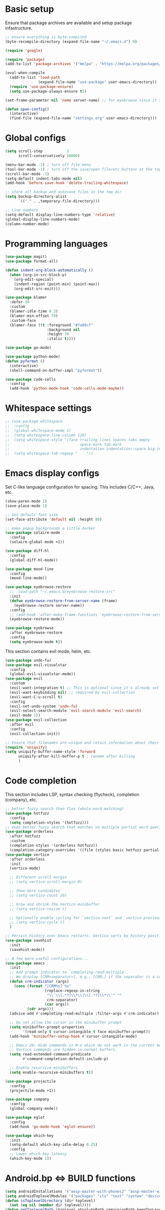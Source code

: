 * Basic setup

Ensure that package archives are available and setup package infastructure.

#+BEGIN_SRC emacs-lisp
  ;; ensure everything is byte-compiled
  (byte-recompile-directory (expand-file-name "~/.emacs.d") 0)

  (require 'google)

  (require 'package)
  (add-to-list 'package-archives '("melpa" . "https://melpa.org/packages/"))

  (eval-when-compile
    (add-to-list 'load-path
                 (expand-file-name "use-package" user-emacs-directory))
    (require 'use-package-ensure)
    (setq use-package-always-ensure t))

  (set-frame-parameter nil 'name server-name) ;; for eyebrowse since it saves based on frame name

  (defun open-config()
    (interactive)
    (find-file (expand-file-name "settings.org" user-emacs-directory)))
#+END_SRC

* Global configs

#+BEGIN_SRC emacs-lisp
  (setq scroll-step           1
        scroll-conservatively 10000)

  (menu-bar-mode -1) ; turn off file menu
  (tool-bar-mode -1) ; turn off the save/open file/etc buttons at the top of emacs
  (scroll-bar-mode -1)
  (setq-default indent-tabs-mode nil)
  (add-hook 'before-save-hook 'delete-trailing-whitespace)

  ;; store all backup and autosave files in the tmp dir
  (setq backup-directory-alist
        `(("." . ,temporary-file-directory)))

  ;; Line numbers
  (setq-default display-line-numbers-type 'relative)
  (global-display-line-numbers-mode)
  (column-number-mode)
#+END_SRC

* Programming languages

#+BEGIN_SRC emacs-lisp
  (use-package magit)
  (use-package format-all)

  (defun indent-org-block-automatically ()
    (when (org-in-src-block-p)
      (org-edit-special)
      (indent-region (point-min) (point-max))
      (org-edit-src-exit)))

  (use-package blamer
    :defer 20
    :custom
    (blamer-idle-time 0.3)
    (blamer-min-offset 70)
    :custom-face
    (blamer-face ((t :foreground "#7a88cf"
                     :background nil
                     :height 70
                     :italic t))))

  (use-package go-mode)

  (use-package python-mode)
  (defun pyformat ()
    (interactive)
    (shell-command-on-buffer-impl "pyformat"))

  (use-package code-cells
    :config
    (add-hook 'python-mode-hook 'code-cells-mode-maybe))
#+END_SRC

* Whitespace settings

#+BEGIN_SRC emacs-lisp
;; (use-package whitespace
;;  :config
;;  (global-whitespace-mode 1)
;;  (setq whitespace-line-column 120)
;;  (setq whitespace-style '(face trailing lines spaces tabs empty
;;                                space-mark tab-mark
;;                                indentation indentation::space big-indent lines-tail))
;;  (setq whitespace-tab-regexp "    "))
#+END_SRC

* Emacs display configs

Set C-like language configuration for spacing. This includes C/C++, Java, etc.
#+BEGIN_SRC emacs-lisp
  (show-paren-mode 1)
  (save-place-mode 1)

  ;; Set default font size
  (set-face-attribute 'default nil :height 80)

  ;; make popup backgrounds a little darker
  (use-package solaire-mode
    :config
    (solaire-global-mode +1))

  (use-package diff-hl
    :config
    (global-diff-hl-mode))

  (use-package mood-line
    :config
    (mood-line-mode))

  (use-package eyebrowse-restore
    ;; :load-path "~/.emacs.d/eyebrowse-restore-src"
    :init
    (defun eyebrowse-restore-from-server-name (frame)
      (eyebrowse-restore server-name))
    :config
    ;; (add-hook 'after-make-frame-functions 'eyebrowse-restore-from-server-name)
    (eyebrowse-restore-mode))

  (use-package eyebrowse
    :after eyebrowse-restore
    :config
    (setq eyebrowse-mode t))
#+END_SRC


This section contains evil mode, helm, etc.

#+BEGIN_SRC emacs-lisp
  (use-package undo-fu)
  (use-package evil-visualstar
    :config
    (global-evil-visualstar-mode))
  (use-package evil
    :custom
    (evil-want-integration t) ;; This is optional since it's already set to t by default.
    (evil-want-keybinding nil) ;; required by evil-collection
    (evil-want-C-u-scroll t)
    :config
    (evil-set-undo-system 'undo-fu)
    (evil-select-search-module 'evil-search-module 'evil-search)
    (evil-mode 1))
  (use-package evil-collection
    :after evil
    :config
    (evil-collection-init))

  ;; Ensure that filenames are unique and retain information about their directory.
  (require 'uniquify)
  (setq uniquify-buffer-name-style 'forward
        uniquify-after-kill-buffer-p t ; rename after killing
        )
#+END_SRC

* Code completion

This section includes LSP, syntax checking (flycheck), completion (company), etc.

#+BEGIN_SRC emacs-lisp
  ;; better fuzzy search than flex (whole word matching)
  (use-package hotfuzz
    :config
    (setq completion-styles '(hotfuzz)))
  ;; even better fuzzy search that matches on multiple partial word queries at once
  (use-package orderless
    :after hotfuzz
    :custom
    (completion-styles '(orderless hotfuzz))
    (completion-category-overrides '((file (styles basic hotfuzz partial-completion)))))
  (use-package vertico
    :after orderless
    :init
    (vertico-mode)

    ;; Different scroll margin
    ;; (setq vertico-scroll-margin 0)

    ;; Show more candidates
    ;; (setq vertico-count 20)

    ;; Grow and shrink the Vertico minibuffer
    ;; (setq vertico-resize t)

    ;; Optionally enable cycling for `vertico-next' and `vertico-previous'.
    ;; (setq vertico-cycle t)
    )

  ;; Persist history over Emacs restarts. Vertico sorts by history position.
  (use-package savehist
    :init
    (savehist-mode))

  ;; A few more useful configurations...
  (use-package emacs
    :init
    ;; Add prompt indicator to `completing-read-multiple'.
    ;; We display [CRM<separator>], e.g., [CRM,] if the separator is a comma.
    (defun crm-indicator (args)
      (cons (format "[CRM%s] %s"
                    (replace-regexp-in-string
                     "\\`\\[.*?]\\*\\|\\[.*?]\\*\\'" ""
                     crm-separator)
                    (car args))
            (cdr args)))
    (advice-add #'completing-read-multiple :filter-args #'crm-indicator)

    ;; Do not allow the cursor in the minibuffer prompt
    (setq minibuffer-prompt-properties
          '(read-only t cursor-intangible t face minibuffer-prompt))
    (add-hook 'minibuffer-setup-hook #'cursor-intangible-mode)

    ;; Emacs 28: Hide commands in M-x which do not work in the current mode.
    ;; Vertico commands are hidden in normal buffers.
    (setq read-extended-command-predicate
          #'command-completion-default-include-p)

    ;; Enable recursive minibuffers
    (setq enable-recursive-minibuffers t))

  (use-package projectile
    :config
    (projectile-mode +1))

  (use-package company
    :config
    (global-company-mode))

  (use-package eglot
    :config
    (add-hook 'go-mode-hook 'eglot-ensure))

  (use-package which-key
    :init
    (setq-default which-key-idle-delay 0.25)
    :config
    ;; Lower which-key latency
    (which-key-mode 1))
#+END_SRC

* Android.bp <=> BUILD functions

#+BEGIN_SRC emacs-lisp
  (setq androidInstallations '("aosp-master-with-phones2" "aosp-master-with-phones" "master"))
  (setq androidToplevelModules '("packages" "cts" "test" "system" "device" "hardware" "vendor" "kernel" "external" "bootable" "dalvik" "libcore" "pdk" "toolchain" "developers" "sdk" ".repo" "frameworks" "prebuilts" "development" "bionic" "tools" "art" "libnativehelper" "platform_testing" "build"))
  (defun isToplevelDirectory (dir toplevel)
    (not (eq nil (member dir toplevel))))
  (defun getToplevelPath (toplevel absolutePath remainingPath keepTopLevel)
    (if (>= 0 (length remainingPath))
        nil
      (let* ((dir (car remainingPath))
             (nextAbsolutePath (expand-file-name dir absolutePath))
             (nextModulePath (cdr remainingPath)))
        (if (isToplevelDirectory dir toplevel)
            (if keepTopLevel
                (list nextAbsolutePath nextModulePath)
              (list absolutePath remainingPath))
          (getToplevelPath toplevel nextAbsolutePath nextModulePath keepTopLevel)))))
  (defun getModulePath (path)
    (getToplevelPath androidToplevelModules "/" path nil))
  (defun getAndroidInstallPath (path)
    (getToplevelPath androidInstallations "/" path t))
  (defun getbp (currentFile)
    (getAndroidFile currentFile "Android.bp"))
  (defun getBUILD (currentFile)
    (getAndroidFile currentFile "BUILD.bazel"))
  (defun getAndroidFile (path filename)
    (let* ((pathToAndroidAndModule (getAndroidInstallPath path))
           (pathToAndroid (car pathToAndroidAndModule))
           (relativePathToModuleAndPrefix (getModulePath (car (cdr pathToAndroidAndModule))))
           (relativePathToModule (car (cdr relativePathToModuleAndPrefix)))
           (pathToSoongWorkspace (expand-file-name "out/soong/workspace/" pathToAndroid))
           (modulePathString (mapconcat 'identity relativePathToModule "/"))
           (modulePath (expand-file-name modulePathString pathToSoongWorkspace))
           (filePath (expand-file-name filename modulePath)))
      filePath))
  (defun findCorrespondingBuildFile ()
    (interactive)
    (let* ((currentFile (buffer-file-name (window-buffer (minibuffer-selected-window))))
           (splitPath (split-string currentFile "/"))
           (basename (car (last splitPath)))
           (modulePath (butlast splitPath)))
      (if (string= "BUILD.bazel" basename)
          (find-file (getbp modulePath))
        (if (string= "Android.bp" basename)
            (find-file (getBUILD modulePath))))))

  (defun gomod (moduleName)
    (interactive "s")
    (let* ((currentFile (buffer-file-name (window-buffer (minibuffer-selected-window))))
           (splitPath (split-string currentFile "/"))
           (currentModulePath (butlast splitPath))
           (pathToAndroid (car (getAndroidInstallPath currentModulePath)))
           (cd-command (concat "cd " pathToAndroid))
           (source-command "source build/envsetup.sh")
           (lunch-command "lunch aosp_arm > /dev/null 2>&1")
           (pathmod-command (concat "pathmod " moduleName))
           (shell-commands (list cd-command source-command lunch-command pathmod-command))
           (pathToNewModule (shell-command-to-string (mapconcat 'identity shell-commands " >/dev/null && ")))
           (android-bp-file (expand-file-name "Android.bp" (string-trim-right pathToNewModule))))
      (find-file android-bp-file)))
#+END_SRC

* Android specific configs

#+BEGIN_SRC emacs-lisp
  ;; Android filtypes
  (setq auto-mode-alist
        (append '((".*\\.bp\\'" . json-mode))
                auto-mode-alist))

  (defun cslink ()
    (interactive)
    (let* ((currentFile (buffer-file-name (window-buffer (minibuffer-selected-window))))
           (splitPath (split-string currentFile "/"))
           (pathsToAndroidTopAndFile (getAndroidInstallPath splitPath))
           (pathToFileFromTop (mapconcat 'identity (car (cdr pathsToAndroidTopAndFile)) "/"))
           (lineNumber (format-mode-line "%l"))
           (codeSearchUrl (concat "https://cs.android.com/android/platform/superproject/+/master:" pathToFileFromTop ";l=" lineNumber)))
      (message codeSearchUrl)
      codeSearchUrl)
    )
  (defun cslink-copy ()
    (interactive)
    (let ((link (cslink)))
      (kill-new link)
      link))
  (defun cslink-open ()
    (interactive)
    (browse-url (cslink-copy)))
#+END_SRC

* Utilities

#+BEGIN_SRC emacs-lisp
  (defun kill-mode-buffers (mode)
    (interactive s)
    (mapc (lambda (buffer)
            (when (eq mode (buffer-local-value 'major-mode buffer))
              (kill-buffer buffer)))
          (buffer-list)))
  (defun kill-elisp-buffers ()
    (interactive)
    (kill-mode-buffers 'emacs-lisp-mode))
  (defun kill-go-buffers ()
    (interactive)
    (kill-mode-buffers 'go-mode))

  (defun run-in-vterm-kill (process event)
    "A process sentinel. Kills PROCESS's buffer if it is live."
    (let ((b (process-buffer process)))
      (and (buffer-live-p b)
           (kill-buffer b))))

  (defun run-in-vterm (command)
    "Execute string COMMAND in a new vterm.

  Interactively, prompt for COMMAND with the current buffer's file
  name supplied. When called from Dired, supply the name of the
  file at point.

  Like `async-shell-command`, but run in a vterm for full terminal features.

  The new vterm buffer is named in the form `*foo bar.baz*`, the
  command and its arguments in earmuffs.

  When the command terminates, the shell remains open, but when the
  shell exits, the buffer is killed."
    (interactive
     (list
      (let* ((f (cond (buffer-file-name)
                      ((eq major-mode 'dired-mode)
                       (dired-get-filename nil t))))
             (filename (concat " " (shell-quote-argument (and f (file-relative-name f))))))
        (read-shell-command "Terminal command: "
                            (cons filename 0)
                            (cons 'shell-command-history 1)
                            (list filename)))))
    (with-current-buffer (vterm (concat "*" command "*"))
      (set-process-sentinel vterm--process #'run-in-vterm-kill)
      (vterm-send-string command)
      (vterm-send-return)))

  (defun shell-command-on-buffer-impl (command)
    (let ((line (line-number-at-pos)))
      ;; replace buffer with output of shell command
      (shell-command-on-region (point-min) (point-max) command nil t)
      ;; restore cursor position
      (goto-line line)
      (recenter-top-bottom)))

  (defun shell-command-on-buffer ()
    (interactive)
    (shell-command-on-buffer-impl (read-shell-command "Shell command on buffer: ")))
#+END_SRC

* Themes

#+BEGIN_SRC emacs-lisp
  (use-package doom-themes
    :config
    ;; Global settings (defaults)
    (setq doom-themes-enable-bold t    ; if nil, bold is universally disabled
          doom-themes-enable-italic t) ; if nil, italics is universally disabled
    ;(load-theme 'doom-spacegrey t)

    ;; Enable flashing mode-line on errors
    (doom-themes-visual-bell-config)
    ;; Enable custom neotree theme (all-the-icons must be installed!)
    (doom-themes-neotree-config)
    ;; or for treemacs users
    (setq doom-themes-treemacs-theme "doom-atom") ; use "doom-colors" for less minimal icon theme
    (doom-themes-treemacs-config)
    ;; Corrects (and improves) org-mode's native fontification.
    (doom-themes-org-config))

  (use-package color-theme-sanityinc-tomorrow
    :config
    (color-theme-sanityinc-tomorrow-eighties))
#+END_SRC

* Keybindings

#+BEGIN_SRC emacs-lisp
  (use-package general)
  (general-define-key
   :states '(insert normal global)
   ;; prevent annoying command from running when I really just want to switch buffers
   "C-x C-o" 'other-window
   ;; prevent annoying kmacro popups when I really just want to kill a buffer
   "C-x C-k" 'kill-buffer
   ;; prevent annoying command from running when I really just want to switch buffers
   "C-x C-b" 'switch-to-buffer
   ;; prevent accidentally pressing this sequence from freezing emacs over CRD
   "C-x C-z" nil
   )
  (general-define-key
   :states 'normal
   :keymaps 'override
   :prefix "SPC"
   "." 'find-file
   "," 'switch-to-buffer
   "*" 'projectile-ripgrep
   "b r" 'revert-buffer-quick
   "p" 'projectile-command-map
   "p ESC" nil
   "r" 'findCorrespondingBuildFile
  )
#+END_SRC
